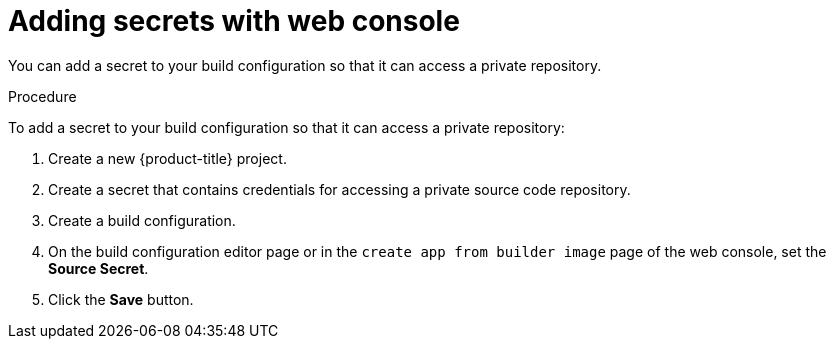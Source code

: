 // Module included in the following assemblies:
// * builds/build-strategies.adoc

[id="builds-strategy-secrets-web-console_{context}"]
= Adding secrets with web console

You can add a secret to your build configuration so that it can access a private repository.

.Procedure

To add a secret to your build configuration so that it can access a private
repository:

. Create a new {product-title} project.

. Create a secret that contains credentials for accessing a private source code
repository.

. Create a build configuration.

. On the build configuration editor page or in the `create app from builder image` page of the web console, set the *Source Secret*.

. Click the *Save* button.


//[NOTE]
//====
// This module needs specific instructions and examples.
// This is applicable for Docker, S2I, and Custom.
//====
